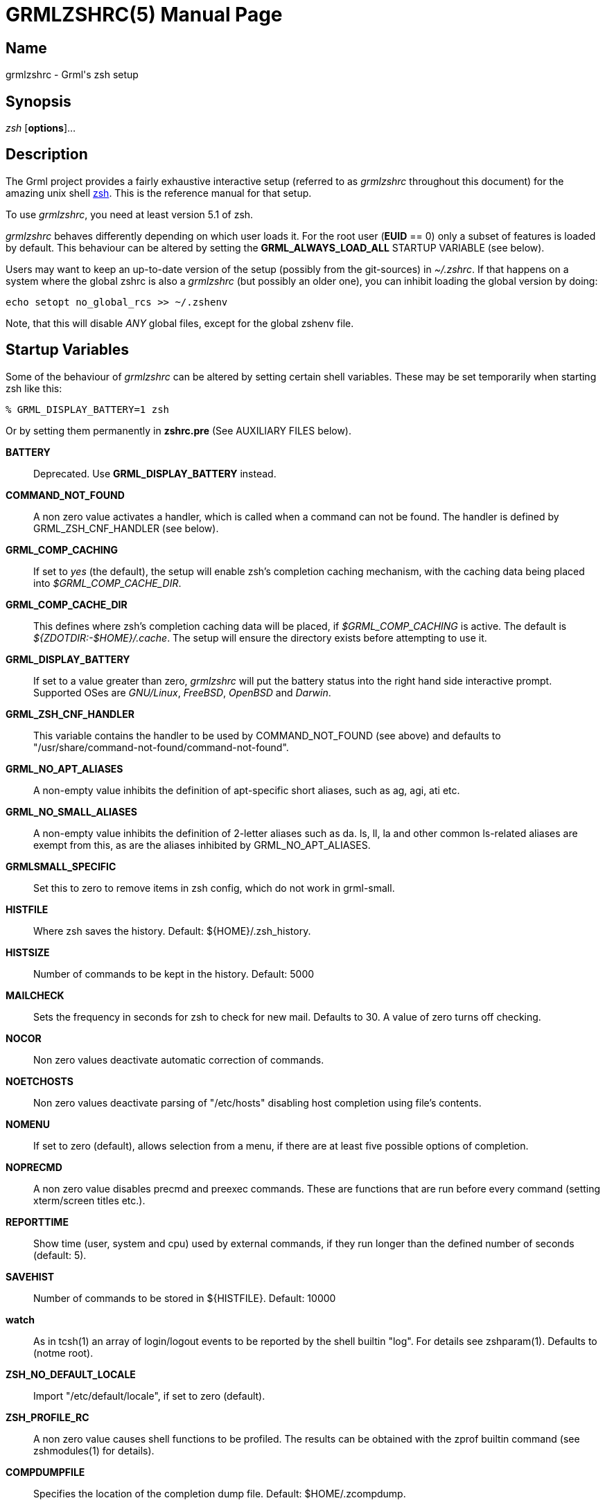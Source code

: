 = GRMLZSHRC(5)
:doctype: manpage

== Name

grmlzshrc - Grml's zsh setup

== Synopsis

_zsh_ [*options*]...

== Description

The Grml project provides a fairly exhaustive interactive setup (referred to
as _grmlzshrc_ throughout this document) for the amazing unix shell
http://zsh.sourceforge.net[zsh]. This is the reference manual for that
setup.

To use _grmlzshrc_, you need at least version 5.1 of zsh.

_grmlzshrc_ behaves differently depending on which user loads it. For the
root user (*EUID* == 0) only a subset of features is loaded by default. This
behaviour can be altered by setting the *GRML_ALWAYS_LOAD_ALL* STARTUP
VARIABLE (see below).

Users may want to keep an up-to-date version of the setup (possibly from the
git-sources) in _~/.zshrc_. If that happens on a system where the global
zshrc is also a _grmlzshrc_ (but possibly an older one), you can inhibit
loading the global version by doing:

----
echo setopt no_global_rcs >> ~/.zshenv
----

Note, that this will disable _ANY_ global files, except for the global
zshenv file.

== Startup Variables

Some of the behaviour of _grmlzshrc_ can be altered by setting certain shell
variables. These may be set temporarily when starting zsh like this:

----
% GRML_DISPLAY_BATTERY=1 zsh
----

Or by setting them permanently in *zshrc.pre* (See AUXILIARY FILES below).

*BATTERY*::
Deprecated. Use *GRML_DISPLAY_BATTERY* instead.

*COMMAND_NOT_FOUND*::
A non zero value activates a handler, which is called when a command can not
be found. The handler is defined by GRML_ZSH_CNF_HANDLER (see below).

*GRML_COMP_CACHING*::
If set to _yes_ (the default), the setup will enable zsh's completion caching
mechanism, with the caching data being placed into _$GRML_COMP_CACHE_DIR_.

*GRML_COMP_CACHE_DIR*::
This defines where zsh's completion caching data will be placed, if
_$GRML_COMP_CACHING_ is active. The default is _${ZDOTDIR:-$HOME}/.cache_.
The setup will ensure the directory exists before attempting to use it.

*GRML_DISPLAY_BATTERY*::
If set to a value greater than zero, _grmlzshrc_ will put the battery status
into the right hand side interactive prompt. Supported OSes are _GNU/Linux_,
_FreeBSD_, _OpenBSD_ and _Darwin_.

*GRML_ZSH_CNF_HANDLER*::
This variable contains the handler to be used by COMMAND_NOT_FOUND (see above)
and defaults to "/usr/share/command-not-found/command-not-found".

*GRML_NO_APT_ALIASES*::
A non-empty value inhibits the definition of apt-specific short aliases,
such as ag, agi, ati etc.

*GRML_NO_SMALL_ALIASES*::
A non-empty value inhibits the definition of 2-letter aliases such as da.
ls, ll, la and other common ls-related aliases are exempt from this, as are
the aliases inhibited by GRML_NO_APT_ALIASES.

*GRMLSMALL_SPECIFIC*::
Set this to zero to remove items in zsh config, which do not work in
grml-small.

*HISTFILE*::
Where zsh saves the history. Default: ${HOME}/.zsh_history.

*HISTSIZE*::
Number of commands to be kept in the history. Default: 5000

*MAILCHECK*::
Sets the frequency in seconds for zsh to check for new mail. Defaults to 30.
A value of zero turns off checking.

*NOCOR*::
Non zero values deactivate automatic correction of commands.

*NOETCHOSTS*::
Non zero values deactivate parsing of "/etc/hosts" disabling host completion
using file's contents.

*NOMENU*::
If set to zero (default), allows selection from a menu, if there are at least
five possible options of completion.

*NOPRECMD*::
A non zero value disables precmd and preexec commands. These are functions
that are run before every command (setting xterm/screen titles etc.).

*REPORTTIME*::
Show time (user, system and cpu) used by external commands, if they run longer
than the defined number of seconds (default: 5).

*SAVEHIST*::
Number of commands to be stored in ${HISTFILE}. Default: 10000

*watch*::
As in tcsh(1) an array of login/logout events to be reported by the shell
builtin "log". For details see zshparam(1). Defaults to (notme root).

*ZSH_NO_DEFAULT_LOCALE*::
Import "/etc/default/locale", if set to zero (default).

*ZSH_PROFILE_RC*::
A non zero value causes shell functions to be profiled. The results can be
obtained with the zprof builtin command (see zshmodules(1) for details).

*COMPDUMPFILE*::
Specifies the location of the completion dump file. Default: $HOME/.zcompdump.

== grml-zshrc specific styles

Styles are a context sensitive configuration mechanism included with zsh. The
shell uses it extensively in sub-systems like the completion and the VCS info
system. It lives outside of the classic shell variable namespace, so it avoids
polluting it. New functionality in grml's zshrc will likely use styles instead
of variables. Some features of the setup (like the directory stack handling)
already use styles. Those styles are documented with the specific features.
This section documents more general styles.

=== Context: :grml:completion:compinit

This context revolves around the zshrc's _compinit_ function call, that
initialises zsh's function based completion system.

*arguments*::
This style allows the injection of arguments to the command line that is used
to run compinit. It is a list style and its default is the empty list. Using
this style, it's possible to add *-i* to _compinit_ in order to disable
_compaudit_.

----
zstyle ':grml:completion:compinit' arguments -i
----

Only do this, if you know what sort of security checks are disabled if
_compaudit_ is not active and if that's acceptable with your specific setup.

This style has to be set at the point that Grml's zshrc runs _compinit_. A
possible way to achieve this is to set it in _~/.zshrc.pre_ (see AUXILIARY
FILES below for details).

== Feature Description

This is an in depth description of non-standard features implemented by
_grmlzshrc_.

=== dirstack handling

The dirstack in _grmlzshrc_ has a persistent nature. It is stored into a
file each time zsh's working directory is changed. That file can be configured
via the *DIRSTACKFILE* variable and it defaults to *~/.zdirs*. The
*DIRSTACKSIZE* variable defaults to *20* in this setup.

The *DIRSTACKFILE* is loaded each time zsh starts, therefore freshly started
zshs inherit the dirstack of the zsh that most recently updated
*DIRSTACKFILE*.

If you would like to _disable_ the persistent dirstack feature altogether,
you can do that by setting the boolean _enable_ style to _false_ in the
right context (the default is _true_):

----
zstyle ':grml:chpwd:dirstack' enable false
----

It is possible to apply a filter to the names of directories that will be
committed to the persistent dirstack file. There are two ways to configure this
filter: A general function based filter and a pattern based filter. Both are
setup via styles in the *':grml:chpwd:dirstack'* context.

To use a function based filter set the _filter_ style for that context to the
name of a function to call every time a directory name is to be added to the
persistent dirstack. If the function's return value signals success (ie. return
value "0"), the directory name is filtered out and *not* added to the
persistent stack. Example:

----
function my_dirstack_filter() { [[ $1 == /tmp(|/*) ]] }
zstyle ':grml:chpwd:dirstack' filter my_dirstack_filter
----

The pattern based filter uses a list of patterns passed to the _exclude_
style in the aforementioned context. Each pattern is tested and the first that
matches will keep the directory name from being added to the persistent stack.
If none of the patterns matches, the name is added. example:

----
zstyle ':grml:chpwd:dirstack' exclude "/tmp(|/*)" "$HOME/tmp(|/*)"
----

The function based filter is more general, the pattern based filter easier to
set up. If both filter variants are used at the same time, the function based
filter will be executed _before_ the pattern based one.

If you would like to apply your filters while _loading_ the persistent
dirstack file, set the _filter-on-load_ boolean style (the default is
_false_):

----
zstyle ':grml:chpwd:dirstack' filter-on-load true
----

Setting the _filter-on-load_ and _enable_ styles needs to be done in
".zshrc.pre" because the styles need to be set when the main setup is
executing! The other styles do not have this limitation, but enabling the
system as well as the initial filtering will obviously be done using settings
and filters that are configured *at* *that* *point*.

With respect to _filter-on-load_, the rule of thumb is: If you want to filter
on load, setup everything in ".zshrc.pre" otherwise ".zshrc.local" works just
as well.

=== Directory-based Profiles

If you need to perform certain actions each time you enter certain
directory-trees, this is the feature you are looking for.

==== Initialisation

To initialise the system, you need to call the function `chpwd_profiles' at
some point in your `zshrc.local'; preferably *after* you configured the
system. The configuration of the system is described further below.

If you need to do initialisations the first time `chpwd_profiles' is called
(which should be in your configuration file), you can do that in a function
called "chpwd_profiles_init". That function needs to be defined *before*
`chpwd_profiles' is called for this to work.

During the *first* call of `chpwd_profiles' (and therefore all its profile
functions) the parameter `$CHPWD_PROFILES_INIT' exists and is set to `1'. In
all other cases, the parameter does not exist at all.

==== Styles and Profile-names

To store its configuration, the system uses *functions* and *styles*
(zsh's context sensitive configuration system), such as this:

----
zstyle ':chpwd:profiles:/usr/src/grml(|/|/*)'   profile grml
zstyle ':chpwd:profiles:/usr/src/debian(|/|/*)' profile debian
----

When that's done and you enter a directory that matches the pattern in the
third part of the context, a function called chpwd_profile_grml, for example,
is called (if it exists).

If no pattern matches (read: no profile is detected) the profile is set to
'default', which means chpwd_profile_default is attempted to be called.

A word about the context (the ':chpwd:profiles:*' stuff in the zstyle command)
which is used: The third part in the context is matched against ${PWD}. That's
why using a pattern such as /foo/bar(|/|/*) makes sense. Because that way the
profile is detected for all these values of ${PWD}:

----
/foo/bar
/foo/bar/
/foo/bar/baz
----

So, if you want to make double damn sure a profile works in /foo/bar and
everywhere deeper in that tree, just use (|/|/*) and be happy.

The name of the detected profile will be available in a variable called
'profile' in your functions. You don't need to do anything, it'll just be
there.

==== Controlling Profile Execution

During its initialisation run, the system creates a parameter $CHPWD_PROFILE,
which is set to the profile that was is currently active (the default value is
"default"). That way you can avoid running code for a profile that is already
active, by running code such as the following at the start of your function:

----
function chpwd_profile_grml() {
    [[ ${profile} == ${CHPWD_PROFILE} ]] && return 1
  ...
}
----

If you know you are going to do that all the time for each and every
directory-profile function you are ever going to write, you may also set the
`re-execute' style to `false' (which only defaults to `true' for backwards
compatibility), like this:

----
zstyle ':chpwd:profiles:*' re-execute false
----

==== Signaling availabily/profile changes

If you use this feature and need to know whether it is active in your current
shell, there are several ways to do that. Here are two simple ways:

a) If knowing if the profiles feature is active when zsh starts is good
enough for you, you can use the following snippet:

----
(( ${+functions[chpwd_profiles]} )) && print "directory profiles active"
----

b) If that is not good enough, and you would prefer to be notified whenever a
profile changes, you can solve that by making sure you start *every*
profile function you create like this:

----
function chpwd_profile_myprofilename() {
    [[ ${profile} == ${CHPWD_PROFILE} ]] && return 1
    print "chpwd(): Switching to profile: $profile"
  ...
}
----

That makes sure you only get notified if a profile is *changed*, not
everytime you change directory. (To avoid this, you may also set the newer
`re-execute' style like described further above instead of the test on top of
the function.

==== Leaving Profiles

When the system switches from one profile to another, it executes a function
named "chpwd_leave_profile_<PREVIOUS-PROFILE-NAME>()" before calling the
profile-function for the new profile.

=== Accept-Line wrapper

The _accept-line_ widget is the one that is taking action when the *return*
key is hit. _grmlzshrc_ uses a wrapper around that widget, which adds new
functionality.

This wrapper is configured via styles. That means, you issue commands, that look
like:

----
zstyle 'context' style value
----

The context namespace, that we are using is 'acceptline'. That means, the actual
context for your commands look like: *':acceptline:<subcontext>'*.

Where *<subcontext>* is one of: *default*, *normal*, *force*, *misc*
or *empty*.

==== Recognized Contexts

*default*::
This is the value, the context is initialized with.
The _compwarnfmt and //rehash_ styles are looked up in this context.

*normal*::
If the first word in the command line is either a command, alias, function,
builtin or reserved word, you are in this context.

*force*::
This is the context, that is used if you hit enter again, after being warned
about the existence of a _completion for the non-existing command you
entered.

*empty*::
This is the context, you are in if the command line is empty or only
consists of whitespace.

*misc*::
This context is in effect, if you entered something that does not match any
of the above. (e.g.: variable assignments).

==== Available Styles

*nocompwarn*::
If you set this style to true, the warning about non existent commands,
for which completions exist will not be issued. (Default: *false*)

*compwarnfmt*::
The message, that is displayed to warn about the _completion issue.
(default: *'%c will not execute and completion %f exists.'*)
'%c' is replaced by the command name, '%f' by the completion's name.

*rehash*::
If this is set, we'll force rehashing, if appropriate. (Defaults to
*true* in _grmlzshrc_).

*actions*::
This can be a list of wigdets to call in a given context. If you need a
specific order for these to be called, name them accordingly. The default value
is an *empty list*.

*default_action*::
The name of a widget, that is called after the widgets from 'actions'.
By default, this will be '.accept-line' (which is the built-in accept-line
widget).

*call_default*::
If true in the current context, call the widget in the 'default_action'
style. (The default is *true* in all contexts.)

=== Prompt

The _grmlzshrc_ now supplies three prompt themes compatible with zsh's
*promptinit* system. The three themes are called *grml*, *grml-large* and
*grml-chroot*.

By default, *grml* is used, unless _$GRMLPROMPT_ is set to a value larger
than zero, in which case *grml-large* is used. Lastly, if _$GRML_CHROOT_ is
non-empty, *grml-chroot* is used.

As usual, with promptinit themes, the user may switch to a different theme using
the _prompt_ utility:

----
prompt grml-large
----

That will use the *grml-large* prompt theme.

The themes are highly customisable. The main source of documentation about
customisation is the main *grml* theme's doc-string, that is available via
the following command:

----
prompt -h grml
----

The other themes also come with doc-strings, but the main theme's is the
canonical reference about all of them.

This feature requires version _4.3.7_ of the shell. Older versions will use
the classic grml prompt as a fallback.

A note to people who like customisation: If you are *not* using a prompt
theme for your customisation, but you're either statically setting $PS1 (or
$PROMPT) or you're constructing one of those variables in zsh's \`precmd()'
function, make sure you are turning the zsh's prompt theme system *off*
before doing so. A correct example customisation could look like this:

----
# Turn the prompt system off:
prompt off
# Customise the prompt yourself:
PS1='%~ %# '
----

You also add your own tokens by using the \`grml_theme_add_token()' function.
Call the function without arguments for detailed documentation about that
procedure.

=== GNU screen Status

_grmlzshrc_ sets screen's hardstatus lines to the currently running command
or *'zsh'* if the shell is idling at its prompt. If the current working
directory is inside a repository unter version control, screen status is set
to: *'zsh: <repository name>'* via zsh's vcs_info.

=== Persistent History

If you got commands you consider important enough to be included in every
shell's history, you can put them into $GRML_IMPORTANT_COMMANDS (which defaults
for backward compatibility to ~/.important_commands) and they will be available
via the usual history lookup widgets.

== Reference

=== Environment Variables

_grmlzshrc_ sets some environment variables, which influence the
behaviour of applications.

*COLORTERM*::
Set to "yes". Some applications read this to learn about properties
of the terminal they are running in.

*EDITOR*::
If not already set, sets the default editor. Falls back to vi(1),
if vim(1) is not available.

*LESS_TERMCAP_**::
Some environment variables that add colour support to less(1) for viewing
man pages. See termcap(5) for details.

*MAIL*::
The mailbox file for the current user is set to /var/mail/$USER, if not
already set otherwise.

*PAGER*::
Set less(1) as default pager, if not already set to something different.

=== Options

Apart from zsh's default options, _grmlzshrc_ sets some options
that change the behaviour of zsh. Options that change Z-shell's default
settings are marked by <grml>. But note, that zsh's defaults vary depending
on its emulation mode (csh, ksh, sh, or zsh). For details, see zshoptions(1).

*append_history*::
Zsh sessions, that use _grmlzshrc_, will append their history list to the
history file, rather than replace it. Thus, multiple parallel zsh sessions
will all have the new entries from their history lists added to the history
file, in the order that they exit. The file will still be periodically
re-written to trim it when the number of lines grows 20% beyond the value
specified by $SAVEHIST.

*auto_cd* <grml>::
If a command is issued that can't be executed as a normal command, and the
command is the name of a directory, perform the cd command to that directory.

*auto_pushd* <grml>::
Make cd push the old directory onto the directory stack.

*completeinword* <grml>::
If the cursor is inside a word, completion is done from both ends;
instead of moving the cursor to the end of the word first and starting
from there.

*extended_glob* <grml>::
Treat the '#', '~' and '^' characters as active globbing pattern characters.

*extended_history* <grml>::
Save each command's beginning timestamp (in seconds since the epoch) and the
duration (in seconds) to the history file.

*hash_list_all*::
Whenever a command completion is attempted, make sure the entire command
path is hashed first. This makes the first completion slower.

*histignorespace* <grml>::
Remove command lines from the history list when the first character on
the line is a space, or when one of the expanded aliases contains a
leading space. Note that the command lingers in the internal history
until the next command is entered before it vanishes.

*longlistjobs* <grml>::
List jobs in long format by default.

*nobeep* <grml>::
Avoid to beep on errors in zsh command line editing (zle).

*noglobdots*::
A wildcard character never matches a leading '.'.

*nohup* <grml>::
Do not send the hangup signal (HUP:1) to running jobs when the shell exits.

*nonomatch* <grml>::
If a pattern for filename generation has no matches, do not print an error
and leave it unchanged in the argument list. This also applies to file
expansion of an initial `~' or `='.

*notify*::
Report the status of background jobs immediately, rather than waiting until
just before printing a prompt.

*pushd_ignore_dups* <grml>::
Don't push multiple copies of the same directory onto the directory stack.

*share_history* <grml>::
As each line is added to the history file, it is checked to see if anything
else was written out by another shell, and if so it is included in the
history of the current shell too. Using !-style history, the commands from
the other sessions will not appear in the history list unless you explicitly
type the "history" command. This option is activated for zsh versions >= 4,
only.

=== Keybindings

Apart from zsh's default key bindings, _grmlzshrc_ comes with its own set of
key bindings. Note that bindings like *ESC-e* can also be typed as *ALT-e*
on PC keyboards.

*ESC-e*::
Edit the current command buffer in your favourite editor.

*ESC-v*::
Deletes a word left of the cursor; seeing '/' as additional word separator.

*CTRL-x-1*::
Jump right after the first word.

*CTRL-x-M()*::
Create directory under cursor or the selected area.
To select an area press ctrl-@ and use the cursor.
Use case: you type "mv abc ~/testa/testb/testc/" and remember that the
directory does not exist yet -> press *CTRL-xM* and problem solved.

*CTRL-x-p*::
Searches the last occurrence of string before the cursor in the command history.

*CTRL-x-z*::
Display help on keybindings and zsh line editor. Press consecutively to page through content.

*CTRL-z*::
Brings a job, which got suspended with CTRL-z back to foreground.

==== Customisation

To customise keybindings, you can just use zsh's bindkey utility. However, if
you plan to use the `_zle-line-init_' or `_zle-line-finish_' hooks
yourself, make sure you call the following functions in the respective hook:

	- *zle-line-init*: _zle-smkx_
	- *zle-line-finish*: _zle-rmkx_

This is *required* so the keybindings set up by _grmlzshrc_ work. The
reason for this is to turn the terminal into the right mode while zsh's line
editor (zle) is running. This enables us to query _terminfo_ about escape
sequences for special keys and thus simplify and generalise our keybinding
section.

=== Shell Functions

_grmlzshrc_ comes with a wide array of defined shell functions to ease the
user's life.

*accessed()*::
Lists files in current directory, which have been accessed within the
last N days. N is an integer to be passed as first and only argument.
If no argument is specified N is set to 1.

*any()*::
Lists processes matching given pattern.

*asc()*::
Login on the host provided as argument using autossh. Then reattach a GNU screen
session if a detached session is around or detach a currently attached screen or
else start a new screen.  This is especially useful for roadwarriors using GNU
screen and ssh.

*bk()*::
Simple backup management of a file or directory using standard unix programs.
The target file name is the original name plus a time stamp attached. Symlinks
and file attributes like mode, ownership and timestamps are preserved.

*cdt()*::
Creates a temporary directory using mktemp. Then changes current
working directory to it. You can optionally provide a prefix which will result
in e.g. /tmp/PREFIX.XXXXXXX.

*changed()*::
Lists files in current directory, which have been changed within the
last N days. N is an integer to be passed as first and only argument.
If no argument is specified N is set to 1.

*check_com()*::
Returns true if given command exists either as program, function, alias,
builtin or reserved word. If the option -c is given, only returns true,
if command is a program.

*checkhome()*::
Changes directory to $HOME on first invocation of zsh. This is necessary on
Grml systems with autologin.

*cl()*::
Changes current directory to the one supplied by argument and lists the files
in it, including file names starting with ".".

*dchange()*::
Shows the changelog of given package in $PAGER.

*dcopyright()*::
Shows the copyright of given package in $PAGER.

*debian2hd()*::
Tells the user to use grml-debootstrap, if she wants to install debian to
harddisk.

*deswap()*::
A trick from $LINUX-KERNELSOURCE/Documentation/power/swsusp.txt. It brings
back interactive responsiveness after suspend, when the system is swapping
heavily.

*dnews()*::
Shows the NEWS file for the given package in $PAGER.

*edalias()*::
Edit given alias.

*edfunc()*::
Edit given shell function.

*freload()*::
Reloads an autoloadable shell function (See autoload in zshbuiltins(1)).

*grml_status_features()*::
Prints a summary of features the grml setup is trying to load. The result of
loading a feature is recorded. This function lets you query the result. The
function takes one argument: "-h" or "--help" to display this help text, "+" to
display a list of all successfully loaded features, "-" for a list of all
features that failed to load. "+-" to show a list of all features with their
statuses. Any other word is considered to by a feature and prints its status.
The default mode is "+-".

*grml_vcs_info_toggle_colour()*::
Toggles between coloured and uncoloured formats in vcs_info configuration.
This is useful with prompts that break if colour codes are in vcs_info
format expansions (like the `clint' prompt and every other prompt that
uses %v to expand the contents of `$vcs_into_msg_0_'). If you are using
customised vcs_info formats, you shouldn't be using this function, since
it will set all formats to grml's default values (either coloured or plain)
again.

*hgdi()*::
Use GNU diff with options -ubwd for mercurial.

*hgstat()*::
Displays diffstat between the revision given as argument and tip (no
argument means last revision).

*hidiff()*::
Outputs highlighted diff; needs highstring(1).

*isdarwin()*::
Returns true, if running on darwin, else false.

*isfreebsd()*::
Returns true, if running on FreeBSD, else false.

*isgrml()*::
Returns true, if running on a grml system, else false.

*isgrmlcd()*::
Returns true, if running on a grml system from a live cd, else false.

*isgrmlsmall()*::
Returns true, if run on grml-small, else false.

*islinux()*::
Returns true, if running on Linux, else false.

*iso2utf()*::
Changes every occurrence of the string iso885915 or ISO885915 in
environment variables to UTF-8.

*isopenbsd()*::
Returns true, if running on OpenBSD, else false.

*isutfenv()*::
Returns true, if run within an utf environment, else false.

*mkcd()*::
Creates directory including parent directories, if necessary. Then changes
current working directory to it.

*modified()*::
Lists files in current directory, which have been modified within the
last N days. N is an integer to be passed as first and only argument.
If no argument is specified N is set to 1.

*nt()*::
A helper function for the "e" glob qualifier to list all files newer
than a reference file.
Example usages:
----
% NTREF=/reference/file
% ls -l *(e:nt:)
% # Inline:
% ls -l *(e:'nt /reference/file':)
----

*profile()*::
Runs a command in zsh with profiling enabled (See startup variable
ZSH_PROFILE_RC above).

*salias()*::
Creates an alias with sudo prepended, if $EUID is not zero. Run "salias -h"
for details.

*simple-extract()*::
Tries to uncompress/unpack given files with the appropriate programs. If an URI
starting with https, http or ftp is provided simple-extract tries to download
and then uncompress/unpack the file. The choice is made along the filename
ending. simple-extract will not delete the original archive (even on .gz,.bz2 or
.xz) unless you use the '-d' option.

*sll()*::
Prints details of symlinks given as arguments.

*ssl-cert-fingerprints*::
Prints the SHA512, SHA256, SHA1 and MD5 digest of a x509 certificate.
First and only parameter must be a file containing a certificate. Use
/dev/stdin as file if you want to pipe a certificate to these
functions.

*ssl-cert-info*::
Prints all information of a x509 certificate including the SHA512,
SHA256, SHA1 and MD5 digests. First and only parameter must be a file
containing a certificate. Use /dev/stdin as file if you want to pipe a
certificate to this function.

*ssl-cert-sha512(), ssl-cert-sha256(), ssl-cert-sha1(), ssl-cert-md5()*::
Prints the SHA512, SHA256, SHA1 respective MD5 digest of a x509
certificate. First and only parameter must be a file containing a
certificate. Use /dev/stdin as file if you want to pipe a certificate
to this function.

*Start(), Restart(), Stop(), Force-Reload(), Reload()*::
Functions for controlling daemons.
Example usage:
----
% Restart ssh
----

*trans()*::
Translates a word from german to english (-D) or vice versa (-E).

*uchange()*::
Shows upstreams changelog of a given package in $PAGER.

*utf2iso()*::
Changes every occurrence of the string UTF-8 or utf-8 in environment
variables to iso885915.

*vim()*::
Wrapper for vim(1). It tries to set the title and hands vim the environment
variable VIM_OPTIONS on the command line. So the user may define command
line options, she always wants, in her .zshrc.local.

*whatwhen()*::
Searches the history for a given pattern and lists the results by date.
The first argument is the search pattern. The second and third ones are
optional and denote a search range (default: -100).

*xcat()*::
Tries to cat(1) file(s) given as parameter(s). Always returns true.

*xsource()*::
Tries to source the file(s) given as parameter(s). Always returns true.
See zshbuiltins(1) for a detailed description of the source command.

*xtrename()*::
Changes the title of xterm window from within screen(1). Run without
arguments for details.

*zrcautoload()*::
Wrapper around the autoload builtin. Loads the definitions of functions
from the file given as argument. Searches $fpath for the file.

*zrclocal()*::
Sources /etc/zsh/zshrc.local and ${HOME}/.zshrc.local. These are the files
where own modifications should go. See also zshbuiltins(1) for a description
of the source command.

=== Aliases

_grmlzshrc_ comes with a wide array of predefined aliases to ease the user's
life. A few aliases (like those involving _grep_ or _ls_) use the option
_--color=auto_ for colourizing output. That option is part of *GNU*
implementations of these tools, and will only be used if such an implementation
is detected.

*acp* (_apt-cache policy_)::
With no arguments prints out the priorities of each source. If a package name
is given, it displays detailed information about the priority selection of the
package.

*acs* (_apt search_)::
Searches debian package lists for the regular expression provided as argument.
The search includes package names and descriptions. Prints out name and short
description of matching packages.

*acsh* (_apt show_)::
Shows the package records for the packages provided as arguments.

*adg* (_apt dist-upgrade_)::
Performs an upgrade of all installed packages. Also tries to automatically
handle changing dependencies with new versions of packages. As this may change
the install status of (or even remove) installed packages, it is potentially
dangerous to use dist-upgrade; invoked by sudo, if necessary.

*ag* (_apt upgrade_)::
Downloads and installs the newest versions of all packages currently installed
on the system. Under no circumstances are currently installed packages removed,
or packages not already installed retrieved and installed. New versions of
currently installed packages that cannot be upgraded without changing the install
status of another package will be left at their current version. An update must
be performed first (see au below); run by sudo, if necessary.

*agi* (_apt install_)::
Downloads and installs or upgrades the packages given on the command line.
If a hyphen is appended to the package name, the identified package will be
removed if it is installed. Similarly a plus sign can be used to designate a
package to install. This may be useful to override decisions made by apt's
conflict resolution system.
A specific version of a package can be selected for installation by following
the package name with an equals and the version of the package to select. This
will cause that version to be located and selected for install. Alternatively a
specific distribution can be selected by following the package name with a slash
and the version of the distribution or the Archive name (stable, testing, unstable).
Gets invoked by sudo, if user id is not 0.

*ati* (_aptitude install_)::
Aptitude is a terminal-based package manager with a command line mode similar to
apt (see agi above); invoked by sudo, if necessary.

*au* (_apt update_)::
Resynchronizes the package index files from their sources. The indexes of
available packages are fetched from the location(s) specified in
/etc/apt/sources.list. An update should always be performed before an
upgrade or dist-upgrade; run by sudo, if necessary.

*afs* (_apt-file search_)::
apt-file is a command line tool for searching files contained in packages
for the APT packaging system. You can search in which package a file is
included or list the contents of a package without installing or fetching it.

*da* (_du -sch_)::
Prints the summarized disk usage of the arguments as well as a grand total
in human readable format.

*dbp* (_dpkg-buildpackage_)::
Builds binary or source packages from sources (See: dpkg-buildpackage(1)).

*debs-by-size* (_grep-status -FStatus -sInstalled-Size,Package -n "install ok installed" | paste -sd "  \n" | sort -rn_)::
Prints installed Packages sorted by size (descending).

*dir* (_ls -lSrah_)::
Lists files (including dot files) sorted by size (biggest last) in long and
human readable output format.

*ge* (_grep-excuses_)::
Searches the testing excuses files for a specific maintainer (See:
grep-excuses(1)).

*grep* (_grep --color=auto_)::
Shows grep output in nice colors, if available.

*grml-version* (_cat /etc/grml_version_)::
Prints version of running grml.

*insecscp* (_scp -o "StrictHostKeyChecking=no" -o "UserKnownHostsFile=/dev/null"_)::
scp with possible man-in-the-middle attack enabled. This is convenient, if the targets
host key changes frequently, for example on virtualized test- or development-systems.
To be used only inside trusted networks, of course.

*insecssh* (_ssh -o "StrictHostKeyChecking=no" -o "UserKnownHostsFile=/dev/null"_)::
ssh with possible man-in-the-middle attack enabled
(for an explanation see insecscp above).

*help-zshglob* (_H-Glob()_)::
Runs the function H-Glob() to expand or explain wildcards.

*j* (_jobs -l_)::
Prints status of jobs in the current shell session in long format.

*l* (_ls -l --color=auto_)::
Lists files in long output format with indicator for filetype appended
to filename. If the terminal supports it, with colored output.

*la* (_ls -la --color=auto_)::
Lists files in long colored output format. Including file names
starting with ".".

*lad* (_ls -d .*(/)_)::
Lists the dot directories (not their contents) in current directory.

*lh* (_ls -hAl --color=auto_)::
Lists files in long and human readable output format in nice colors,
if available. Includes file names starting with "." except "." and
"..".

*ll* (_ls -l --color=auto_)::
Lists files in long colored output format.

*llog* (_$PAGER /var/log/syslog_)::
Opens syslog in pager.

*ls* (_ls -C --color=auto_)::
Lists directory, entries are listed by columns and an indicator for
file type is appended to each file name. Additionally the output is
colored, if the terminal supports it.

*lsa* (_ls -a .*(.)_)::
Lists dot files in current working directory.

*lsbig* (_ls -flh *(.OL[1,10])_)::
Displays the ten biggest files (long and human readable output format).

*lsd* (_ls -d *(/)_)::
Shows directories.

*lse* (_ls -d *(/^F)_)::
Shows empty directories.

*lsl* (_ls -l *(@)_)::
Lists symbolic links in current directory.

*lsnew* (_ls -rl *(D.om[1,10])_)::
Displays the ten newest files (long output format).

*lsnewdir* (_ls -rthdl \*(/om[1,10]) .*(D/om[1,10])_)::
Displays the ten newest directories and ten newest .directories.

*lsold* (_ls -rtlh *(D.om[1,10])_)::
Displays the ten oldest files (long output format).

*lsolddir* (_ls -rthdl \*(/Om[1,10]) .*(D/Om[1,10])_)::
Displays the ten oldest directories and ten oldest .directories.

*lss* (_ls -l *(s,S,t)_)::
Lists files in current directory that have the setuid, setgid or sticky bit
set.

*lssmall* (_ls -Srl *(.oL[1,10])_)::
Displays the ten smallest files (long output format).

*lsw* (_ls -ld *(R,W,X.^ND/)_)::
Displays all files which are world readable and/or world writable and/or
world executable (long output format).

*lsx* (_ls -l \*(*)_)::
Lists only executable files.

*mdstat* (_cat /proc/mdstat_)::
Lists all active md (i.e. linux software raid) devices with some information
about them.

*mq* (_hg -R $(readlink -f $(hg root)/.hg/patches)_)::
Executes the commands on the versioned patch queue from current repository.

*rmcdir* (_'cd ..; rmdir $OLDPWD || cd $OLDPWD_)::
rmdir current working directory

*screen* (_screen -c file_)::
If invoking user is root, starts screen session with /etc/grml/screenrc
as config file. If invoked by a regular user and users .screenc does not exist,
starts screen with /etc/grml/screenrc_grml config if it exists, else fallbacks
to /etc/grml/screenrc.

*su* (_sudo su_)::
If user is running a Grml live system, don't ask for any password, if she
wants a root shell.

*term2iso* (_echo 'Setting terminal to iso mode' ; print -n '\e%@'_)::
Sets mode from UTF-8 to ISO 2022 (See:
http://www.cl.cam.ac.uk/~mgk25/unicode.html#term[What are the issues related to UTF-8 terminal emulators?]).

*term2utf* (_echo 'Setting terminal to utf-8 mode'; print -n '\e%G'_)::
Sets mode from ISO 2022 to UTF-8 (See:
http://www.cl.cam.ac.uk/~mgk25/unicode.html#term[What are the issues related to UTF-8 terminal emulators?]).

*tlog* (_tail --follow=name /var/log/syslog_)::
Prints syslog continuously (See tail(1)).

*up* (_aptitude update ; aptitude safe-upgrade_)::
Performs a system update followed by a system upgrade using aptitude; run
by sudo, if necessary. See au and ag above.

*url-quote* (_autoload -U url-quote-magic ; zle -N self-insert url-quote-magic_)::
After calling, characters of URLs as typed get automatically escaped, if necessary, to
protect them from the shell.

*$(uname -r)-reboot* (_kexec -l --initrd=/boot/initrd.img-"$(uname -r)" --command-line=\"$(cat /proc/cmdline)\" /boot/vmlinuz-"$(uname -r)"_)::
Reboots using kexec(8) and thus reduces boot time by skipping hardware initialization of BIOS/firmware.

*...* (_cd ../../_)::
Changes current directory two levels higher.

== AUXILIARY FILES

This is a set of files, that - if they exist - can be used to customize the
behaviour of _grmlzshrc_.

*.zshrc.pre*
Sourced at the very beginning of _grmlzshrc_. Among other things, it can
be used to permantenly change _grmlzshrc_'s STARTUP VARIABLES (see above):

----
# show battery status in RPROMPT
GRML_DISPLAY_BATTERY=1
# always load the complete setup, even for root
GRML_ALWAYS_LOAD_ALL=1
----


*.zshrc.local*
Sourced right before loading _grmlzshrc_ is finished. There is a global
version of this file (/etc/zsh/zshrc.local) which is sourced before the
user-specific one.

*.zdirs*
Directory listing for persistent dirstack (see above).

*.important_commands*
List of commands, used by persistent history (see above).

== Installation on non-Debian systems

On Debian systems (http://www.debian.org) - and possibly Ubuntu
(http://www.ubuntu.com) and similar systems - it is very easy to get
_grmlzshrc_ via grml's .deb repositories.

On non-Debian systems, that is not an option, but all is not lost:

----
% wget -O .zshrc http://git.grml.org/f/grml-etc-core/etc/zsh/zshrc
----

If you would also like to get separate function files (which you can put into
your *$fpath*), you can browse and download them at:

http://git.grml.org/?p=grml-etc-core.git;a=tree;f=usr_share_grml/zsh;hb=HEAD

== zsh-refcard Tags

If you read _grmlzshrc_'s code you may notice strange looking comments in
it. These are there for a purpose. grml's zsh-refcard is automatically
generated from the contents of the actual configuration file. However, we need
a little extra information on which comments and what lines of code to take
into account (and for what purpose).

Here is what they mean:

List of tags (comment types) used:

*\#a#*
Next line contains an important alias, that should be included in the
grml-zsh-refcard. (placement tag: @@INSERT-aliases@@)

*\#f#*
Next line contains the beginning of an important function. (placement
tag: @@INSERT-functions@@)

*\#v#*
Next line contains an important variable. (placement tag:
@@INSERT-variables@@)

*\#k#*
Next line contains an important keybinding. (placement tag:
@@INSERT-keybindings@@)

*\#d#*
Hashed directories list generation: _start_: denotes the start of a list of
'hash -d' definitions. _end_: denotes its end. (placement tag:
@@INSERT-hasheddirs@@)

*\#A#*
Abbreviation expansion list generation: _start_: denotes the beginning of
abbreviations. _end_: denotes their end.

Lines within this section that end in '#d .*' provide extra documentation to
be included in the refcard. (placement tag: @@INSERT-abbrev@@)

*\#m#*
This tag allows you to manually generate refcard entries for code lines that
are hard/impossible to parse.

.Example:
----
#m# k ESC-h Call the run-help function
----

That would add a refcard entry in the keybindings table for 'ESC-h' with the
given comment.

.So the syntax is:
----
#m# <section> <argument> <comment>
----

*\#o#*
This tag lets you insert entries to the 'other' hash. Generally, this should
not be used. It is there for things that cannot be done easily in another way.
(placement tag: @@INSERT-other-foobar@@)

All of these tags (except for m and o) take two arguments, the first
within the tag, the other after the tag:

----
#<tag><section># <comment>
----

Where <section> is really just a number, which are defined by the @secmap
array on top of 'genrefcard.pl'. The reason for numbers instead of names is,
that for the reader, the tag should not differ much from a regular comment.
For zsh, it is a regular comment indeed. The numbers have got the following
meanings:

*0*
_default_

*1*
_system_

*2*
_user_

*3*
_debian_

*4*
_search_

*5*
_shortcuts_

*6*
_services_

So, the following will add an entry to the 'functions' table in the 'system'
section, with a (hopefully) descriptive comment:

----
#f1# Edit an alias via zle
edalias() {
----

It will then show up in the @@INSERT-aliases-system@@ replacement tag that can
be found in 'grml-zsh-refcard.tex.in'. If the section number is omitted, the
'default' section is assumed. Furthermore, in 'grml-zsh-refcard.tex.in'
@@INSERT-aliases@@ is exactly the same as @@INSERT-aliases-default@@. If you
want a list of *all* aliases, for example, use @@INSERT-aliases-all@@.

== Contributing

If you want to help to improve grml's zsh setup, clone the grml-etc-core
repository from git.grml.org:

----
% git clone git://git.grml.org/grml-etc-core.git
----

Make your changes, commit them; use '*git format-patch*' to create a series
of patches and send those to the following address via '*git send-email*':

----
grml-etc-core@grml.org
----

Doing so makes sure the right people get your patches for review and
possibly inclusion.

== Status

This manual page is the *reference* manual for _grmlzshrc_.

That means that in contrast to the existing refcard it should document *every*
aspect of the setup.

This manual is currently not complete. If you want to help improving it, visit
the following pages:

http://wiki.grml.org/doku.php?id=zshrcmanual

http://lists.mur.at/pipermail/grml/2009-August/004609.html

Contributions are highly welcome.

== Authors

This manpage was written by Frank Terbeck <mailto:ft@grml.org>, Joerg Woelke
<mailto:joewoe@fsmail.de>, Maurice McCarthy <mailto:manselton@googlemail.com> and Axel
Beckert <mailto:abe@deuxchevaux.org>.

== Copyright

Copyright (c) 2009-2025 https://grml.org/[Grml project]

This manpage is distributed under the terms of the GPL version 2.

Most parts of grml's zshrc are distributed under the terms of GPL v2, too,
except for *accept-line()* which are distributed under the same conditions
as zsh itself (which is BSD-like).

